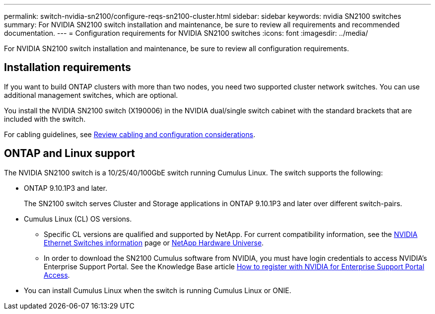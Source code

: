 ---
permalink: switch-nvidia-sn2100/configure-reqs-sn2100-cluster.html
sidebar: sidebar
keywords: nvidia SN2100 switches
summary: For NVIDIA SN2100 switch installation and maintenance, be sure to review all requirements and recommended documentation. 
---
= Configuration requirements for NVIDIA SN2100 switches
:icons: font
:imagesdir: ../media/

[.lead]
For NVIDIA SN2100 switch installation and maintenance, be sure to review all configuration requirements. 

== Installation requirements

If you want to build ONTAP clusters with more than two nodes, you need two supported cluster network switches. You can use additional management switches, which are optional.

You install the NVIDIA SN2100 switch (X190006) in the NVIDIA dual/single switch cabinet with the standard brackets that are included with the switch. 

For cabling guidelines, see link:cabling-considerations-sn2100-cluster.html[Review cabling and configuration considerations].

== ONTAP and Linux support

The NVIDIA SN2100 switch is a 10/25/40/100GbE switch running Cumulus Linux. The switch supports the following:

* ONTAP 9.10.1P3 and later.
+
The SN2100 switch serves Cluster and Storage applications in ONTAP 9.10.1P3 and later over different switch-pairs. 

* Cumulus Linux (CL) OS versions. 
** Specific CL versions are qualified and supported by NetApp. For current compatibility information, see the link:https://mysupport.netapp.com/site/info/nvidia-cluster-switch[NVIDIA Ethernet Switches information^] page or link:https://hwu.netapp.com[NetApp Hardware Universe^].

** In order to download the SN2100 Cumulus software from NVIDIA, you must have login credentials to access NVIDIA's Enterprise Support Portal. See the Knowledge Base article https://kb.netapp.com/onprem/Switches/Nvidia/How_To_Register_With_NVIDIA_For_Enterprise_Support_Portal_Access[How to register with NVIDIA for Enterprise Support Portal Access^]. 

//For current compatibility information, see the https://mysupport.netapp.com/site/info/nvidia-cluster-switch[NVIDIA Ethernet Switches^] information page.

* You can install Cumulus Linux when the switch is running Cumulus Linux or ONIE.

// Updated content as part of the LH release of CL 5.4, 2023-APR-17
// Updates for AFFFASDOC-167, 2023-NOV-14
// Updates for GH issues #230 & 231, 2024-DEC-10